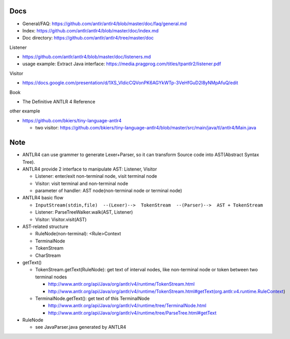 Docs
----

- General/FAQ: https://github.com/antlr/antlr4/blob/master/doc/faq/general.md
- Index: https://github.com/antlr/antlr4/blob/master/doc/index.md
- Doc directory: https://github.com/antlr/antlr4/tree/master/doc

Listener

- https://github.com/antlr/antlr4/blob/master/doc/listeners.md
- usage example: Extract Java interface: https://media.pragprog.com/titles/tpantlr2/listener.pdf

Visitor

- https://docs.google.com/presentation/d/1XS_VIdicCQVonPK6AGYkWTp-3VeHfGuD2l8yNMpAfuQ/edit

Book

- The Definitive ANTLR 4 Reference

other example

- https://github.com/bkiers/tiny-language-antlr4

  - two visitor: https://github.com/bkiers/tiny-language-antlr4/blob/master/src/main/java/tl/antlr4/Main.java

Note
----
- ANTLR4 can use grammer to generate Lexer+Parser, so it can transform Source code into AST(Abstract Syntax Tree).
- ANTLR4 provide 2 interface to manipulate AST: Listener, Visitor

  - Listener: enter/exit non-terminal node, visit terminal node
  - Visitor: visit terminal and non-terminal node
  - parameter of handler: AST node(non-terminal node or terminal node)

- ANTLR4 basic flow

  - ``InputStream(stdin,file)  --(Lexer)-->  TokenStream  --(Parser)-->  AST + TokenStream``
  - Listener: ParseTreeWalker.walk(AST, Listener)
  - Visitor: Visitor.visit(AST)

- AST-related structure

  - RuleNode(non-terminal): <Rule>Context
  - TerminalNode
  - TokenStream
  - CharStream

- getText()

  - TokenStream.getText(RuleNode): get text of interval nodes, like non-terminal node or token between two terminal nodes

    - http://www.antlr.org/api/Java/org/antlr/v4/runtime/TokenStream.html
    - http://www.antlr.org/api/Java/org/antlr/v4/runtime/TokenStream.html#getText(org.antlr.v4.runtime.RuleContext)

  - TerminalNode.getText(): get text of this TerminalNode

    - http://www.antlr.org/api/Java/org/antlr/v4/runtime/tree/TerminalNode.html
    - http://www.antlr.org/api/Java/org/antlr/v4/runtime/tree/ParseTree.html#getText

- RuleNode

  - see JavaParser.java generated by ANTLR4

